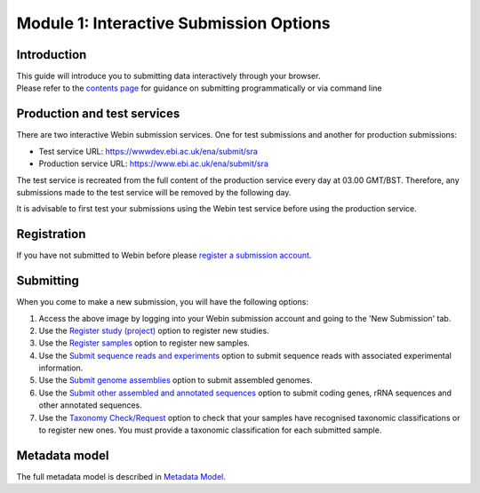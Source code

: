 Module 1: Interactive Submission Options
****************************************

Introduction
============

| This guide will introduce you to submitting data interactively through your browser.
| Please refer to the `contents page <http://ena-docs.readthedocs.io/en/latest/>`_ for guidance on submitting programmatically or via command line

Production and test services
============================

There are two interactive Webin submission services. One for test submissions
and another for production submissions:

- Test service URL: https://wwwdev.ebi.ac.uk/ena/submit/sra
- Production service URL: https://www.ebi.ac.uk/ena/submit/sra

The test service is recreated from the full content of the production service every day at
03.00 GMT/BST. Therefore, any submissions made to the test service will be removed
by the following day.

It is advisable to first test your submissions using the Webin test service before
using the production service.

Registration
============

If you have not submitted to Webin before please `register a submission account <reg_01.html>`_.

Submitting
==========

When you come to make a new submission, you will have the following options:

.. image:: images/mod_01_p01.png

1. Access the above image by logging into your Webin submission account and going to the 'New Submission' tab.
2. Use the `Register study (project)`_ option to register new studies.
3. Use the `Register samples`_ option to register new samples.
4. Use the `Submit sequence reads and experiments`_ option to submit sequence reads with associated experimental information.
5. Use the `Submit genome assemblies`_ option to submit assembled genomes.
6. Use the `Submit other assembled and annotated sequences <https://www.ebi.ac.uk/ena/submit/sequence-submission>`_ option to submit coding genes, rRNA sequences and other
   annotated sequences.
7. Use the `Taxonomy Check/Request`_ option to check that your samples have recognised taxonomic classifications
   or to register new ones. You must provide a taxonomic classification for each submitted sample.

.. _Register study (project): mod_02.html
.. _Register samples: mod_03.html
.. _Submit sequence reads and experiments: mod_04.html
.. _Submit genome assemblies: mod_06.html
.. _Taxonomy Check/Request: tax.html

Metadata model
=================

The full metadata model is described in `Metadata Model <meta_01.html>`_.
